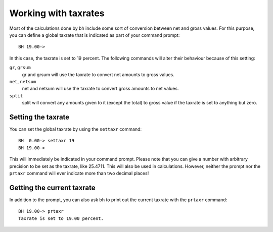 Working with taxrates
=====================

Most of the calculations done by bh include some sort of conversion between net
and gross values. For this purpose, you can define a global taxrate that is
indicated as part of your command prompt::

    BH 19.00->

In this case, the taxrate is set to 19 percent. The following commands will
alter their behaviour because of this setting:

``gr``, ``grsum``
    gr and grsum will use the taxrate to convert net amounts to gross values.
``net``, ``netsum``
    net and netsum will use the taxrate to convert gross amounts to net values.
``split``
    split will convert any amounts given to it (except the total) to gross value
    if the taxrate is set to anything but zero.

.. _settingthetaxrate:

Setting the taxrate
-------------------

You can set the global taxrate by using the ``settaxr`` command::

    BH  0.00-> settaxr 19
    BH 19.00->

This will immediately be indicated in your command prompt. Please note that you
can give a number with arbitrary precision to be set as the taxrate, like
25.4711. This will also be used in calculations. However, neither the prompt nor
the ``prtaxr`` command will ever indicate more than two decimal places!

.. _gettingthecurrenttaxrate:

Getting the current taxrate
---------------------------

In addition to the prompt, you can also ask bh to print out the current taxrate
with the ``prtaxr`` command::

    BH 19.00-> prtaxr
    Taxrate is set to 19.00 percent.
